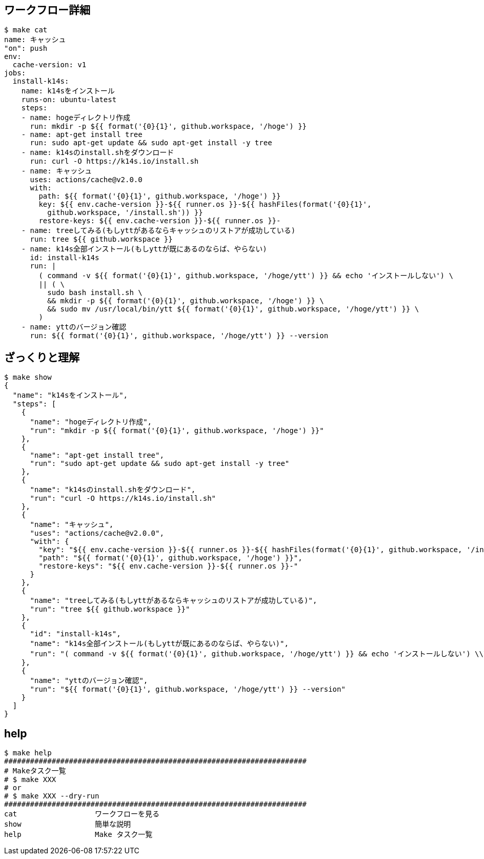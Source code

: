 == ワークフロー詳細

----
$ make cat
name: キャッシュ
"on": push
env:
  cache-version: v1
jobs:
  install-k14s:
    name: k14sをインストール
    runs-on: ubuntu-latest
    steps:
    - name: hogeディレクトリ作成
      run: mkdir -p ${{ format('{0}{1}', github.workspace, '/hoge') }}
    - name: apt-get install tree
      run: sudo apt-get update && sudo apt-get install -y tree
    - name: k14sのinstall.shをダウンロード
      run: curl -O https://k14s.io/install.sh
    - name: キャッシュ
      uses: actions/cache@v2.0.0
      with:
        path: ${{ format('{0}{1}', github.workspace, '/hoge') }}
        key: ${{ env.cache-version }}-${{ runner.os }}-${{ hashFiles(format('{0}{1}',
          github.workspace, '/install.sh')) }}
        restore-keys: ${{ env.cache-version }}-${{ runner.os }}-
    - name: treeしてみる(もしyttがあるならキャッシュのリストアが成功している)
      run: tree ${{ github.workspace }}
    - name: k14s全部インストール(もしyttが既にあるのならば、やらない)
      id: install-k14s
      run: |
        ( command -v ${{ format('{0}{1}', github.workspace, '/hoge/ytt') }} && echo 'インストールしない') \
        || ( \
          sudo bash install.sh \
          && mkdir -p ${{ format('{0}{1}', github.workspace, '/hoge') }} \
          && sudo mv /usr/local/bin/ytt ${{ format('{0}{1}', github.workspace, '/hoge/ytt') }} \
        )
    - name: yttのバージョン確認
      run: ${{ format('{0}{1}', github.workspace, '/hoge/ytt') }} --version
----

== ざっくりと理解

----
$ make show
{
  "name": "k14sをインストール",
  "steps": [
    {
      "name": "hogeディレクトリ作成",
      "run": "mkdir -p ${{ format('{0}{1}', github.workspace, '/hoge') }}"
    },
    {
      "name": "apt-get install tree",
      "run": "sudo apt-get update && sudo apt-get install -y tree"
    },
    {
      "name": "k14sのinstall.shをダウンロード",
      "run": "curl -O https://k14s.io/install.sh"
    },
    {
      "name": "キャッシュ",
      "uses": "actions/cache@v2.0.0",
      "with": {
        "key": "${{ env.cache-version }}-${{ runner.os }}-${{ hashFiles(format('{0}{1}', github.workspace, '/install.sh')) }}",
        "path": "${{ format('{0}{1}', github.workspace, '/hoge') }}",
        "restore-keys": "${{ env.cache-version }}-${{ runner.os }}-"
      }
    },
    {
      "name": "treeしてみる(もしyttがあるならキャッシュのリストアが成功している)",
      "run": "tree ${{ github.workspace }}"
    },
    {
      "id": "install-k14s",
      "name": "k14s全部インストール(もしyttが既にあるのならば、やらない)",
      "run": "( command -v ${{ format('{0}{1}', github.workspace, '/hoge/ytt') }} && echo 'インストールしない') \\\n|| ( \\\n  sudo bash install.sh \\\n  && mkdir -p ${{ format('{0}{1}', github.workspace, '/hoge') }} \\\n  && sudo mv /usr/local/bin/ytt ${{ format('{0}{1}', github.workspace, '/hoge/ytt') }} \\\n)\n"
    },
    {
      "name": "yttのバージョン確認",
      "run": "${{ format('{0}{1}', github.workspace, '/hoge/ytt') }} --version"
    }
  ]
}
----

== help

----
$ make help
######################################################################
# Makeタスク一覧
# $ make XXX
# or
# $ make XXX --dry-run
######################################################################
cat                  ワークフローを見る
show                 簡単な説明
help                 Make タスク一覧
----

